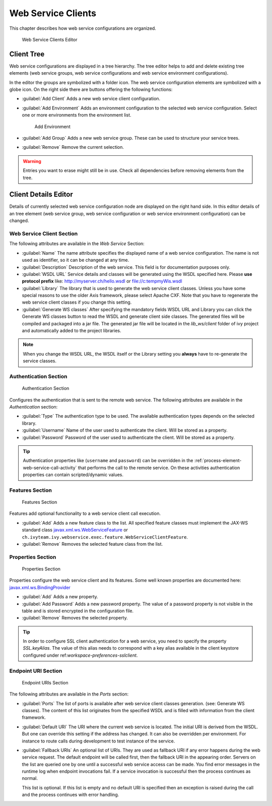 .. _webservice-clients-configuration:

Web Service Clients
===================

This chapter describes how web service configurations are organized.

.. figure:: /_images/designer-configuration/webservice-client-editor.png
   :alt: Web Service Clients Editor

   Web Service Clients Editor


Client Tree
-----------
Web service configurations are displayed in a tree hierarchy. The tree
editor helps to add and delete existing tree elements (web service
groups, web service configurations and web service environment
configurations).

In the editor the groups are symbolized with a folder icon. The web
service configuration elements are symbolized with a globe icon. On the
right side there are buttons offering the following functions:

- :guilabel:`Add Client`
  Adds a new web service client configuration.

- :guilabel:`Add Environment`
  Adds an environment configuration to the selected web service
  configuration. Select one or more environments from the environment
  list.

  .. figure:: /_images/designer-configuration/webservice-client-environment.png
     :alt: Add Environment

     Add Environment

- :guilabel:`Add Group`
  Adds a new web service group. These can be used to structure your
  service trees.

- :guilabel:`Remove`
  Remove the current selection.

.. warning::

   Entries you want to erase might still be in use. Check all
   dependencies before removing elements from the tree.


Client Details Editor
---------------------

Details of currently selected web service configuration node are
displayed on the right hand side. In this editor details of an tree
element (web service group, web service configuration or web service
environment configuration) can be changed.

Web Service Client Section
~~~~~~~~~~~~~~~~~~~~~~~~~~

The following attributes are available in the *Web Service* Section:

- :guilabel:`Name`
  The name attribute specifies the displayed name of a web service
  configuration. The name is not used as identifier, so it can be
  changed at any time.

- :guilabel:`Description`
  Description of the web service. This field is for documentation
  purposes only.

- :guilabel:`WSDL URL`
  Service details and classes will be generated using the WSDL
  specified here. Please **use protocol prefix** like:
  http://myserver.ch/hello.wsdl or file://c:\temp\myWis.wsdl

- :guilabel:`Library`
  The library that is used to generate the web service client classes.
  Unless you have some special reasons to use the older Axis framework,
  please select Apache CXF. Note that you have to regenerate the web
  service client classes if you change this setting.

- :guilabel:`Generate WS classes`
  After specifying the mandatory fields WSDL URL and Library you can
  click the Generate WS classes button to read the WSDL and generate
  client side classes. The generated files will be compiled and
  packaged into a jar file. The generated jar file will be located in
  the *lib_ws/client* folder of ivy project and automatically added to
  the project libraries.

.. note::

   When you change the WSDL URL, the WSDL itself or the Library
   setting you **always** have to re-generate the service classes.



Authentication Section
~~~~~~~~~~~~~~~~~~~~~~

.. figure:: /_images/designer-configuration/webservice-client-auth.png
   :alt: Authentication Section

   Authentication Section

Configures the authentication that is sent to the remote web service.
The following attributes are available in the *Authentication* section:

- :guilabel:`Type`
  The authentication type to be used. The available authentication
  types depends on the selected library.

- :guilabel:`Username`
  Name of the user used to authenticate the client. Will be stored as a
  property.

- :guilabel:`Password`
  Password of the user used to authenticate the client. Will be stored
  as a property.

.. tip::

   Authentication properties like (``username`` and ``password``) can be
   overridden in the :ref:`process-element-web-service-call-activity`
   that performs the call to the remote service. On these activities
   authentication properties can contain scripted/dynamic values.



Features Section
~~~~~~~~~~~~~~~~

.. figure:: /_images/designer-configuration/webservice-client-features.png
   :alt: Features Section

   Features Section
   

Features add optional functionality to a web service client call
execution.

- :guilabel:`Add`
  Adds a new feature class to the list. All specified feature classes
  must implement the JAX-WS standard class
  `javax.xml.ws.WebServiceFeature <https://docs.oracle.com/javase/9/docs/api/javax/xml/ws/WebServiceFeature.html>`__
  or
  ``ch.ivyteam.ivy.webservice.exec.feature.WebServiceClientFeature``.

- :guilabel:`Remove`
  Removes the selected feature class from the list.



Properties Section
~~~~~~~~~~~~~~~~~~

.. figure:: /_images/designer-configuration/webservice-client-properties.png
   :alt: Properties Section

   Properties Section

Properties configure the web service client and its features. Some well
known properties are documented here:
`javax.xml.ws.BindingProvider <https://docs.oracle.com/javase/9/docs/api/javax/xml/ws/BindingProvider.html>`__

- :guilabel:`Add`
  Adds a new property.

- :guilabel:`Add Password`
  Adds a new password property. The value of a password property is not
  visible in the table and is stored encrypted in the configuration
  file.

- :guilabel:`Remove`
  Removes the selected property.

.. tip::

   In order to configure SSL client authentication for a web service,
   you need to specify the property *SSL.keyAlias*. The value of this
   alias needs to correspond with a key alias available in the client
   keystore configured under ref:`workspace-preferences-sslclient`.


Endpoint URI Section
~~~~~~~~~~~~~~~~~~~~

.. figure:: /_images/designer-configuration/webservice-client-endpoint-uris.png
   :alt: Endpoint URIs Section

   Endpoint URIs Section

The following attributes are available in the *Ports* section:

- :guilabel:`Ports`
  The list of ports is available after web service client classes
  generation. (see: Generate WS classes). The content of this list
  originates from the specified WSDL and is filled with information
  from the client framework.

- :guilabel:`Default URI`
  The URI where the current web service is located. The initial URI is
  derived from the WSDL. But one can override this setting if the
  address has changed. It can also be overridden per environment. For
  instance to route calls during development to test instance of the
  service.

- :guilabel:`Fallback URIs`
  An optional list of URIs. They are used as fallback URI if any error
  happens during the web service request. The default endpoint will be
  called first, then the fallback URI in the appearing order. Servers
  on the list are queried one by one until a successful web service
  access can be made. You find error messages in the runtime log when
  endpoint invocations fail. If a service invocation is successful then
  the process continues as normal.

  This list is optional. If this list is empty and no default URI is
  specified then an exception is raised during the call and the process
  continues with error handling.

